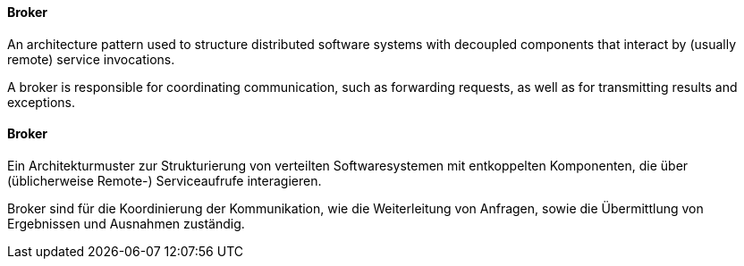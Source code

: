 [#term-broker]

// tag::EN[]
====  Broker

An architecture pattern used to structure distributed software systems with decoupled
components that interact by (usually remote) service invocations.

A broker is responsible for coordinating communication, such as forwarding requests,
as well as for transmitting results and exceptions.




// end::EN[]

// tag::DE[]
====  Broker

Ein Architekturmuster zur Strukturierung von verteilten
Softwaresystemen mit entkoppelten Komponenten, die über (üblicherweise
Remote-) Serviceaufrufe interagieren.

Broker sind für die Koordinierung der Kommunikation, wie die
Weiterleitung von Anfragen, sowie die Übermittlung von Ergebnissen und
Ausnahmen zuständig.





// end::DE[]

